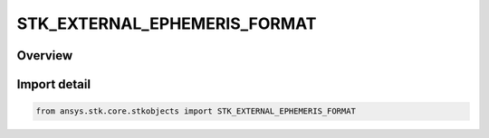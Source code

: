 STK_EXTERNAL_EPHEMERIS_FORMAT
=============================

.. py:class:: STK_EXTERNAL_EPHEMERIS_FORMAT

   IntEnum


.. py:currentmodule:: ansys.stk.core.stkobjects

Overview
--------

Import detail
-------------

.. code-block:: python

    from ansys.stk.core.stkobjects import STK_EXTERNAL_EPHEMERIS_FORMAT



